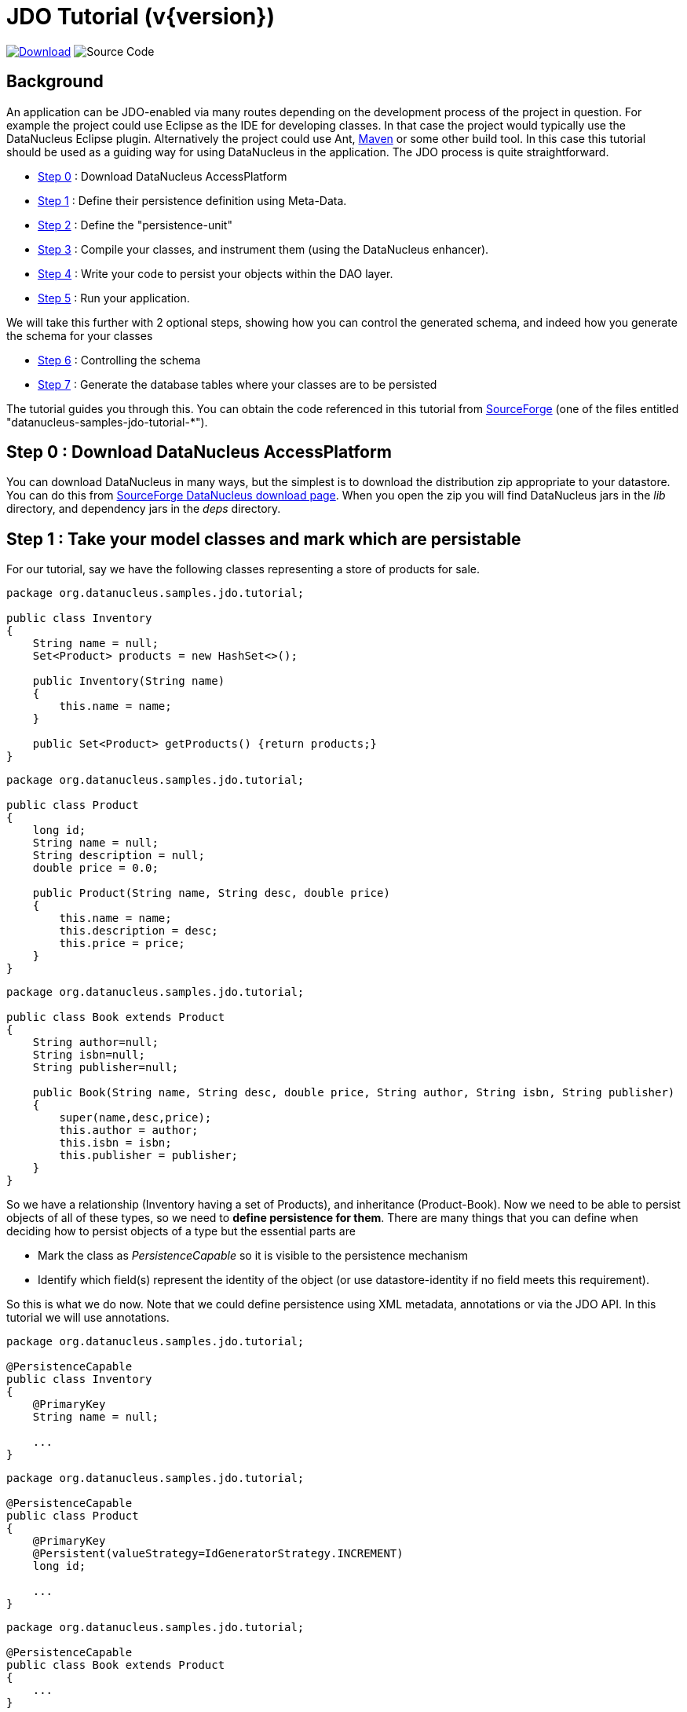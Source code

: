 [[jdo_tutorial]]
= JDO Tutorial (v{version})
:_basedir: ../
:_imagesdir: images/
:jdo:


image:../images/download.png[Download, link=https://sourceforge.net/projects/datanucleus/files/datanucleus-samples/]
image:../images/source_code.png[Source Code, https://github.com/datanucleus/samples-jdo/tree/master/tutorial]

== Background
An application can be JDO-enabled via many routes depending on the development process of 
the project in question. For example the project could use Eclipse as the IDE for 
developing classes. In that case the project would typically use the DataNucleus Eclipse 
plugin. Alternatively the project could use Ant, link:tools.html#maven[Maven] or some other build tool. 
In this case this tutorial should be used as a guiding way for using DataNucleus in the application. 
The JDO process is quite straightforward.

* xref:tutorial.html#step0[Step 0] : Download DataNucleus AccessPlatform
* xref:tutorial.html#step1[Step 1] : Define their persistence definition using Meta-Data.
* xref:tutorial.html#step2[Step 2] : Define the "persistence-unit"
* xref:tutorial.html#step3[Step 3] : Compile your classes, and instrument them (using the DataNucleus enhancer). 
* xref:tutorial.html#step4[Step 4] : Write your code to persist your objects within the DAO layer.
* xref:tutorial.html#step5[Step 5] : Run your application.

We will take this further with 2 optional steps, showing how you can control the generated schema, and indeed how you generate the schema for your classes

* xref:tutorial.html#step6[Step 6] : Controlling the schema
* xref:tutorial.html#step7[Step 7] : Generate the database tables where your classes are to be persisted


The tutorial guides you through this. You can obtain the code referenced in this tutorial from
https://sourceforge.net/projects/datanucleus/files/datanucleus-samples/[SourceForge] (one of the files entitled "datanucleus-samples-jdo-tutorial-*").


[[step0]]
== Step 0 : Download DataNucleus AccessPlatform

You can download DataNucleus in many ways, but the simplest is to download the distribution zip appropriate to your datastore. 
You can do this from https://sourceforge.net/projects/datanucleus/files/datanucleus-accessplatform/[SourceForge DataNucleus download page].
When you open the zip you will find DataNucleus jars in the _lib_ directory, and dependency jars in the _deps_ directory.


[[step1]]
== Step 1 : Take your model classes and mark which are persistable

For our tutorial, say we have the following classes representing a store of products for sale.

[source,java]
-----
package org.datanucleus.samples.jdo.tutorial;

public class Inventory
{
    String name = null;
    Set<Product> products = new HashSet<>();

    public Inventory(String name)
    {
        this.name = name;
    }

    public Set<Product> getProducts() {return products;}
}
-----

[source,java]
-----
package org.datanucleus.samples.jdo.tutorial;

public class Product
{
    long id;
    String name = null;
    String description = null;
    double price = 0.0;

    public Product(String name, String desc, double price)
    {
        this.name = name;
        this.description = desc;
        this.price = price;
    }
}
-----

[source,java]
-----
package org.datanucleus.samples.jdo.tutorial;

public class Book extends Product
{
    String author=null;
    String isbn=null;
    String publisher=null;

    public Book(String name, String desc, double price, String author, String isbn, String publisher)
    {
        super(name,desc,price);
        this.author = author;
        this.isbn = isbn;
        this.publisher = publisher;
    }
}
-----

So we have a relationship (Inventory having a set of Products), and inheritance (Product-Book).
Now we need to be able to persist objects of all of these types, so we need to *define persistence for them*. 
There are many things that you can define when deciding how to persist objects of a type but the essential parts are

* Mark the class as _PersistenceCapable_ so it is visible to the persistence mechanism
* Identify which field(s) represent the identity of the object (or use datastore-identity if no field meets this requirement).

So this is what we do now. Note that we could define persistence using XML metadata, annotations or via the JDO API. 
In this tutorial we will use annotations.

[source,java]
-----
package org.datanucleus.samples.jdo.tutorial;

@PersistenceCapable
public class Inventory
{
    @PrimaryKey
    String name = null;

    ...
}
-----

[source,java]
-----
package org.datanucleus.samples.jdo.tutorial;

@PersistenceCapable
public class Product
{
    @PrimaryKey
    @Persistent(valueStrategy=IdGeneratorStrategy.INCREMENT)
    long id;

    ...
}
-----

[source,java]
-----
package org.datanucleus.samples.jdo.tutorial;

@PersistenceCapable
public class Book extends Product
{
    ...
}
-----

Note that we mark each class that can be persisted with _@PersistenceCapable_
and their primary key field(s) with @PrimaryKey. In addition we defined a _valueStrategy_
for Product field _id_ so that it will have its values generated automatically.
In this tutorial we are using *application identity* which means that all objects of 
these classes will have their identity defined by the primary key field(s).
You can read more in
link:mapping.html#datastore_identity[datastore identity] and 
link:mapping.html#application_identity[application identity] when designing your systems persistence.


[[step2]]
== Step 2 : Define the 'persistence-unit'

Writing your own classes to be persisted is the start point, but you now need to define which objects of these classes are actually persisted. 
You do this via a file `META-INF/persistence.xml` at the root of the CLASSPATH. Like this

[source,xml]
-----
<?xml version="1.0" encoding="UTF-8" ?>
<persistence xmlns="http://xmlns.jcp.org/xml/ns/persistence"
    xmlns:xsi="http://www.w3.org/2001/XMLSchema-instance"
    xsi:schemaLocation="http://xmlns.jcp.org/xml/ns/persistence
        http://xmlns.jcp.org/xml/ns/persistence/persistence_2_1.xsd" version="2.1">

    <!-- JDO tutorial "unit" -->
    <persistence-unit name="Tutorial">
        <class>org.datanucleus.samples.jdo.tutorial.Inventory</class>
        <class>org.datanucleus.samples.jdo.tutorial.Product</class>
        <class>org.datanucleus.samples.jdo.tutorial.Book</class>
        <exclude-unlisted-classes/>
        <properties>
            <!-- Properties for runtime configuration will be added here later, see below -->
        </properties>
    </persistence-unit>
</persistence>
-----

Note that you could equally use a properties file to define the persistence with JDO, but in this tutorial we use `persistence.xml` for convenience.


[[step3]]
== Step 3 : Enhance your classes

DataNucleus JDO relies on the classes that you want to persist implementing _Persistable_. 
You could write your classes manually to do this but this would be laborious. 
Alternatively you can use a post-processing step to compilation that "enhances" your compiled classes, adding on the 
necessary extra methods to make them _Persistable_. There are several ways to do this, most notably at post-compile, or at runtime. 
We use the post-compile step in this tutorial.
*DataNucleus JDO* provides its own byte-code enhancer for instrumenting/enhancing your classes
(in `datanucleus-core.jar`) and this is included in the DataNucleus AccessPlatform zip file prerequisite.

To understand on how to invoke the enhancer you need to visualise where the various source and jdo files are stored

-----
src/main/java/org/datanucleus/samples/jdo/tutorial/Book.java
src/main/java/org/datanucleus/samples/jdo/tutorial/Inventory.java
src/main/java/org/datanucleus/samples/jdo/tutorial/Product.java
src/main/resources/META-INF/persistence.xml

target/classes/org/datanucleus/samples/jdo/tutorial/Book.class
target/classes/org/datanucleus/samples/jdo/tutorial/Inventory.class
target/classes/org/datanucleus/samples/jdo/tutorial/Product.class

[when using Ant]
lib/javax.jdo.jar
lib/datanucleus-core.jar
lib/datanucleus-api-jdo.jar
-----

The first thing to do is compile your domain/model classes. 
You can do this in any way you wish, but the downloadable JAR provides an Ant task, and a Maven project to do this for you.

-----
Using Ant :
ant compile

Using Maven :
mvn compile
-----

To enhance classes using the DataNucleus Enhancer, you need to invoke a command something like this from the root of your project.

-----
# Using Ant :
ant enhance

# Using Maven : (this is usually done automatically after the "compile" goal)
mvn datanucleus:enhance

# Manually on Linux/Unix :
java -cp target/classes:lib/datanucleus-core.jar:lib/datanucleus-api-jdo.jar:lib/javax.jdo.jar
     org.datanucleus.enhancer.DataNucleusEnhancer -pu Tutorial

# Manually on Windows :
java -cp target\classes;lib\datanucleus-core.jar;lib\datanucleus-api-jdo.jar;lib\javax.jdo.jar
     org.datanucleus.enhancer.DataNucleusEnhancer -pu Tutorial

# [Command shown on many lines to aid reading - should be on single line]
-----

This command enhances the .class files that have @PersistenceCapable annotations.
If you accidentally omitted this step, at the point of running your application and trying to persist an object, you would get a _ClassNotPersistenceCapableException_ thrown.
The use of the enhancer is documented in more detail in the link:enhancer.html[Enhancer Guide]. 
The output of this step are a set of class files that represent _PersistenceCapable_ classes.


[[step4]]
== Step 4 : Write the code to persist objects of your classes

Writing your own classes to be persisted is the start point, but you now need to define which objects of these classes are actually persisted, and when. 
Interaction with the persistence framework of JDO is performed via a PersistenceManager. 
This provides methods for persisting of objects, removal of objects, querying for persisted objects, etc. 
This section gives examples of typical scenarios encountered in an application.

The initial step is to obtain access to a PersistenceManager, which you do as follows

[source,java]
-----
PersistenceManagerFactory pmf = JDOHelper.getPersistenceManagerFactory("Tutorial");
PersistenceManager pm = pmf.getPersistenceManager();
-----

Now that the application has a PersistenceManager it can persist objects. 
This is performed as follows

[source,java]
-----
Transaction tx=pm.currentTransaction();
try
{
    tx.begin();
    Inventory inv = new Inventory("My Inventory");
    Product product = new Product("Sony Discman", "A standard discman from Sony", 49.99);
    inv.getProducts().add(product);
    pm.makePersistent(inv);
    tx.commit();
}
finally
{
    if (tx.isActive())
    {
        tx.rollback();
    }
    pm.close();
}
-----

Note the following

* We have persisted the _Inventory_ but since this referenced the _Product_ then that is also persisted.
* The _finally_ step is important to tidy up any connection to the datastore, and close the PersistenceManager

If you want to retrieve an object from persistent storage, something like this will give what you need. 
This uses a "Query", and retrieves all Product objects that have a price below 150.00, ordering them in ascending price order.

[source,java]
-----
Transaction tx = pm.currentTransaction();
try
{
    tx.begin();

    Query q = pm.newQuery("SELECT FROM " + Product.class.getName() + " WHERE price < 150.00 ORDER BY price ASC");
    List<Product> products = q.executeList();
    Iterator<Product> iter = products.iterator();
    while (iter.hasNext())
    {
        Product p = iter.next();

        ... (use the retrieved objects)
    }

    tx.commit();
}
finally
{
    if (tx.isActive())
    {
        tx.rollback();
    }

    pm.close();
}
-----

If you want to delete an object from persistence, you would perform an operation something like

[source,java]
-----
Transaction tx = pm.currentTransaction();
try
{
    tx.begin();

    ... (retrieval of objects etc)

    pm.deletePersistent(product);
    
    tx.commit();
}
finally
{
    if (tx.isActive())
    {
        tx.rollback();
    }

    pm.close();
}
-----

Clearly you can perform a large range of operations on objects. 
We can't hope to show all of these here. Any good JDO book will provide many examples.


[[step5]]
== Step 5 : Run your application

To run your JDO-enabled application will require a few things to be available in the Java CLASSPATH, these being

* Any `persistence.xml` file for the PersistenceManagerFactory creation
* Any JDO XML MetaData files for your persistable classes (not used in this example)
* Any datastore driver classes (e.g JDBC driver for RDBMS, Datastax driver for Cassandra, etc) needed for accessing your datastore
* The `javax.jdo.jar` (defining the JDO API interface)
* The `datanucleus-core.jar`, `datanucleus-api-jdo.jar` and `datanucleus-{datastore}.jar` (for the datastore you are using, e.g `datanucleus-rdbms.jar` when using RDBMS)

After that it is simply a question of starting your application and all should be taken care of. 


In our case we need to update the `persistence.xml` with the persistence properties defining the datastore (the _properties_ section of the file we showed earlier).

Firstly for RDBMS (H2 in this case)

[source,xml]
-----
<properties>
    <property name="javax.jdo.option.ConnectionURL" value="jdbc:h2:mem:nucleus1"/>
    <property name="javax.jdo.option.ConnectionUserName" value="sa"/>
    <property name="javax.jdo.option.ConnectionPassword" value=""/>
    <property name="datanucleus.schema.autoCreateAll" value="true"/>
</properties>
-----

If we had wanted to persist to Cassandra then this would be

[source,xml]
-----
<properties>
    <property name="javax.jdo.option.ConnectionURL" value="cassandra:"/>
    <property name="javax.jdo.mapping.Schema" value="schema1"/>
    <property name="datanucleus.schema.autoCreateAll" value="true"/>
</properties>
-----

or for MongoDB then this would be

[source,xml]
-----
<properties>
    <property name="javax.jdo.option.ConnectionURL" value="mongodb://locahost/nucleus1"/>
    <property name="datanucleus.schema.autoCreateAll" value="true"/>
</properties>
-----

and so on. If you look at the `persistence.xml` of the downloadable sample project it has a full range of different datastores listed to uncomment as required

You can access the DataNucleus Log file by specifying the link:../logging.html[logging] configuration properties, and any messages from DataNucleus will be output in the normal way.
The DataNucleus log is a very powerful way of finding problems since it can list all SQL actually sent to the datastore as well as many other parts of the persistence process.

Consult the link:persistence.html[JDO Persistence Guide] for the many other properties available for configuring persistence.


-----
# Using Ant (you need the included "persistence.xml" to specify your database)
ant run


# Using Maven:
mvn exec:java


# Manually on Linux/Unix :
java -cp lib/javax.jdo.jar:lib/datanucleus-core.jar:lib/datanucleus-{datastore}.jar:
         lib/datanucleus-api-jdo.jar:lib/{jdbc-driver}.jar:target/classes/:. 
             org.datanucleus.samples.jdo.tutorial.Main


# Manually on Windows :
java -cp lib\javax.jdo.jar;lib\datanucleus-core.jar;lib\datanucleus-{datastore}.jar;
         lib\datanucleus-api-jdo.jar;lib\{jdbc-driver}.jar;target\classes\;. 
             org.datanucleus.samples.jdo.tutorial.Main


Output :

DataNucleus Tutorial
=============
Persisting products
Product and Book have been persisted

Retrieving Extent for Products
>  Product : Sony Discman [A standard discman from Sony]
>  Book : JRR Tolkien - Lord of the Rings by Tolkien

Executing Query for Products with price below 150.00
>  Book : JRR Tolkien - Lord of the Rings by Tolkien

Deleting all products from persistence
Deleted 2 products

End of Tutorial
-----


[[step6]]
== Step 6 : Controlling the schema

We haven't yet looked at controlling the schema generated for these classes.
Now let's pay more attention to this part by defining XML Metadata for the schema. Now we will define an ORM XML metadata file to map the classes to the schema.
With JDO you have various options as far as where this XML MetaData files is placed in the file structure, and whether they refer to a single class, or multiple classes in a package. 

Firstly for RDBMS (H2 in this case) we define a file `package-h2.orm` containing ORM mapping for both classes.

[source,xml]
-----
<?xml version="1.0"?>
<!DOCTYPE orm SYSTEM "file:/javax/jdo/orm.dtd">
<orm>
    <package name="org.datanucleus.samples.jdo.tutorial">
        <class name="Inventory" table="INVENTORIES">
            <field name="name">
                <column name="INVENTORY_NAME" length="100"/>
            </field>
            <field name="products" table="INVENTORY_PRODUCTS">
                <join/>
            </field>
        </class>

        <class name="Product" table="PRODUCTS">
            <inheritance strategy="new-table"/>
            <field name="id">
                <column name="PRODUCT_ID"/>
            </field>
            <field name="name">
                <column name="PRODUCT_NAME" length="100"/>
            </field>
        </class>

        <class name="Book" table="BOOKS">
            <inheritance strategy="new-table"/>
            <field name="author">
                <column length="40"/>
            </field>
            <field name="isbn">
                <column length="20" jdbc-type="CHAR"/>
            </field>
            <field name="publisher">
                <column length="40"/>
            </field>
        </class>
    </package>
</orm>
-----

If we had been persisting to Cassandra then we would define a file `package-cassandra.orm` containing ORM mapping for both classes.

[source,xml]
-----
<?xml version="1.0"?>
<!DOCTYPE orm SYSTEM "file:/javax/jdo/orm.dtd">
<orm>
    <package name="org.datanucleus.samples.jdo.tutorial">
        <class name="Inventory" table="Inventories">
            <field name="name">
                <column name="Name" length="100"/>
            </field>
            <field name="products"/>
        </class>

        <class name="Product" table="Products">
            <inheritance strategy="complete-table"/>
            <field name="id">
                <column name="Id"/>
            </field>
            <field name="name">
                <column name="Name"/>
            </field>
            <field name="description">
                <column name="Description"/>
            </field>
            <field name="price">
                <column name="Price"/>
            </field>
        </class>

        <class name="Book" table="Books">
            <inheritance strategy="complete-table"/>
            <field name="Product.id">
                <column name="Id"/>
            </field>
            <field name="author">
                <column name="Author"/>
            </field>
            <field name="isbn">
                <column name="ISBN"/>
            </field>
            <field name="publisher">
                <column name="Publisher"/>
            </field>
        </class>
    </package>
</orm>
-----

Again, the downloadable sample has `package-{datastore}.orm` files for many different datastores


[[step7]]
== Step 7 : Generate any schema required for your domain classes

This step is optional, depending on whether you have an existing database schema. 
If you haven't, at this point you can use the link:persistence.html#schematool[SchemaTool] to generate the tables where these domain objects will be persisted. 
DataNucleus SchemaTool is a command line utility (it can be invoked from Maven/Ant in a similar way to how the Enhancer is invoked). 

The first thing to do is to add an extra property to your `persistence.xml` to specify which database mapping is used (so it can locate the ORM XML metadata file).


So for H2 the _properties_ section becomes

[source,xml]
-----
<properties>
    <property name="javax.jdo.option.ConnectionURL" value="jdbc:h2:mem:nucleus1"/>
    <property name="javax.jdo.option.ConnectionUserName" value="sa"/>
    <property name="javax.jdo.option.ConnectionPassword" value=""/>
    <property name="javax.jdo.option.Mapping" value="h2"/>
    <property name="datanucleus.schema.autoCreateAll" value="true"/>
</properties>
-----

Similarly for Cassandra it would be

[source,xml]
-----
<properties>
    <property name="javax.jdo.option.ConnectionURL" value="cassandra:"/>
    <property name="javax.jdo.mapping.Schema" value="schema1"/>
    <property name="datanucleus.schema.autoCreateAll" value="true"/>
    <property name="javax.jdo.option.Mapping" value="cassandra"/>
</properties>
-----

and so on.


Now we need to run DataNucleus SchemaTool. For our case above you would do something like this

-----
# Using Ant :
ant createschema


# Using Maven :
mvn datanucleus:schema-create


# Manually on Linux/Unix :
java -cp target/classes:lib/datanucleus-core.jar:lib/datanucleus-{datastore}.jar:lib/datanucleus-javax.jdo.jar:lib/javax.jdo.jar:lib/{datastore_driver.jar}
     org.datanucleus.store.schema.SchemaTool -create -pu Tutorial

# Manually on Windows :
java -cp target\classes;lib\datanucleus-core.jar;lib\datanucleus-{datastore}.jar;lib\datanucleus-api-jdo.jar;lib\javax.jdo.jar;lib\{datastore_driver.jar}
     org.datanucleus.store.schema.SchemaTool -create -pu Tutorial

# [Command shown on many lines to aid reading. Should be on single line]
-----

This will generate the required tables, indexes, and foreign keys for the classes defined in the JDO Meta-Data file. 
The generated schema (for RDBMS) in this case will be as follows

image:../images/tutorial_rdbms_schema.png[]

== Any questions?

If you have any questions about this tutorial and how to develop applications for use with *DataNucleus* please read the online documentation since answers are to be found there. 
If you don't find what you're looking for go to https://groups.io/g/datanucleus/[Groups.IO] or https://gitter.im/datanucleus/Lobby[Gitter]


